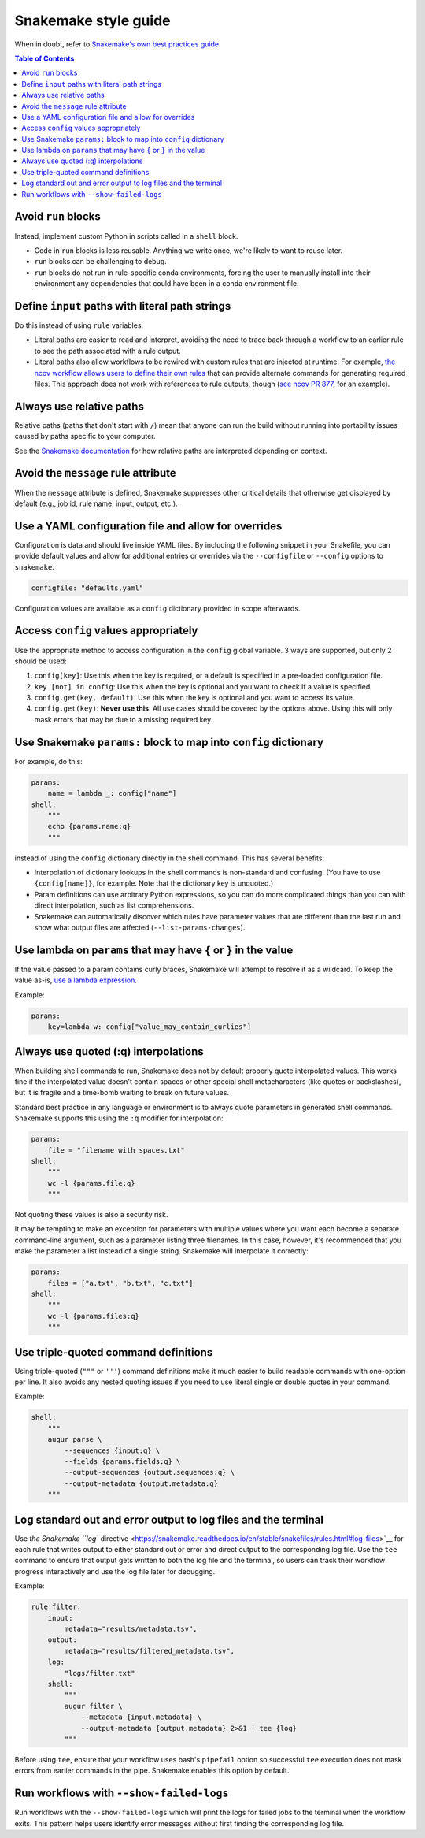 =====================
Snakemake style guide
=====================

When in doubt, refer to `Snakemake's own best practices
guide <https://snakemake.readthedocs.io/en/stable/snakefiles/best_practices.html>`__.

.. contents:: Table of Contents
   :local:

Avoid ``run`` blocks
====================

Instead, implement custom Python in scripts called in a ``shell`` block.

-  Code in ``run`` blocks is less reusable. Anything we write once,
   we're likely to want to reuse later.

-  ``run`` blocks can be challenging to debug.

-  ``run`` blocks do not run in rule-specific conda environments,
   forcing the user to manually install into their environment any
   dependencies that could have been in a conda environment file.

Define ``input`` paths with literal path strings
================================================

Do this instead of using ``rule`` variables.

-  Literal paths are easier to read and interpret, avoiding the need to
   trace back through a workflow to an earlier rule to see the path
   associated with a rule output.

-  Literal paths also allow workflows to be rewired with custom rules
   that are injected at runtime. For example, `the ncov workflow allows
   users to define their own rules
   <https://docs.nextstrain.org/projects/ncov/en/latest/reference/configuration.html#custom-rules>`__
   that can provide alternate commands for generating required files.
   This approach does not work with references to rule outputs, though
   (`see ncov PR 877 <https://github.com/nextstrain/ncov/pull/877>`__,
   for an example).

Always use relative paths
=========================

Relative paths (paths that don't start with ``/``) mean that anyone can
run the build without running into portability issues caused by paths
specific to your computer.

See the `Snakemake documentation
<https://snakemake.readthedocs.io/en/stable/project_info/faq.html#how-does-snakemake-interpret-relative-paths>`__
for how relative paths are interpreted depending on context.

Avoid the ``message`` rule attribute
====================================

When the ``message`` attribute is defined, Snakemake suppresses other critical
details that otherwise get displayed by default (e.g., job id, rule name,
input, output, etc.).

Use a YAML configuration file and allow for overrides
=====================================================

Configuration is data and should live inside YAML files. By including the
following snippet in your Snakefile, you can provide default values and allow
for additional entries or overrides via the ``--configfile`` or ``--config``
options to ``snakemake``.

.. code-block:: python

   configfile: "defaults.yaml"

Configuration values are available as a ``config`` dictionary provided in scope
afterwards.

Access ``config`` values appropriately
======================================

Use the appropriate method to access configuration in the ``config``
global variable. 3 ways are supported, but only 2 should be used:

1. ``config[key]``: Use this when the key is required, or a default is
   specified in a pre-loaded configuration file.

2. ``key [not] in config``: Use this when the key is optional and you
   want to check if a value is specified.

3. ``config.get(key, default)``: Use this when the key is optional and
   you want to access its value.

4. ``config.get(key)``: **Never use this**. All use cases should be covered
   by the options above. Using this will only mask errors that may be
   due to a missing required key.

Use Snakemake ``params:`` block to map into ``config`` dictionary
=================================================================

For example, do this:

.. code-block:: python

   params:
       name = lambda _: config["name"]
   shell:
       """
       echo {params.name:q}
       """

instead of using the ``config`` dictionary directly in the shell
command. This has several benefits:

-  Interpolation of dictionary lookups in the shell commands is
   non-standard and confusing. (You have to use ``{config[name]}``, for
   example. Note that the dictionary key is unquoted.)

-  Param definitions can use arbitrary Python expressions, so you can do
   more complicated things than you can with direct interpolation, such
   as list comprehensions.

-  Snakemake can automatically discover which rules have parameter
   values that are different than the last run and show what output
   files are affected (``--list-params-changes``).

Use lambda on ``params`` that may have ``{`` or ``}`` in the value
==================================================================

If the value passed to a param contains curly braces, Snakemake will attempt to
resolve it as a wildcard. To keep the value as-is, `use a lambda expression <https://github.com/snakemake/snakemake/issues/2166#issuecomment-1464202922>`__.

Example:

.. code-block:: python

   params:
       key=lambda w: config["value_may_contain_curlies"]

Always use quoted (:q) interpolations
=====================================

When building shell commands to run, Snakemake does not by default
properly quote interpolated values. This works fine if the interpolated
value doesn't contain spaces or other special shell metacharacters (like
quotes or backslashes), but it is fragile and a time-bomb waiting to
break on future values.

Standard best practice in any language or environment is to always quote
parameters in generated shell commands. Snakemake supports this using
the ``:q`` modifier for interpolation:

.. code-block:: python

   params:
       file = "filename with spaces.txt"
   shell:
       """
       wc -l {params.file:q}
       """

Not quoting these values is also a security risk.

It may be tempting to make an exception for parameters with multiple
values where you want each become a separate command-line argument, such
as a parameter listing three filenames. In this case, however, it's
recommended that you make the parameter a list instead of a single
string. Snakemake will interpolate it correctly:

.. code-block:: python

   params:
       files = ["a.txt", "b.txt", "c.txt"]
   shell:
       """
       wc -l {params.files:q}
       """

Use triple-quoted command definitions
=====================================

Using triple-quoted (``"""`` or ``'''``) command definitions make it
much easier to build readable commands with one-option per line. It also
avoids any nested quoting issues if you need to use literal single or
double quotes in your command.

Example:

.. code-block:: python

   shell:
       """
       augur parse \
           --sequences {input:q} \
           --fields {params.fields:q} \
           --output-sequences {output.sequences:q} \
           --output-metadata {output.metadata:q}
       """

Log standard out and error output to log files and the terminal
===============================================================

Use `the Snakemake ``log`` directive <https://snakemake.readthedocs.io/en/stable/snakefiles/rules.html#log-files>`__ for each rule that writes output to either standard out or error and direct output to the corresponding log file.
Use the ``tee`` command to ensure that output gets written to both the log file and the terminal, so users can track their workflow progress interactively and use the log file later for debugging.

Example:

.. code-block:: python

   rule filter:
       input:
           metadata="results/metadata.tsv",
       output:
           metadata="results/filtered_metadata.tsv",
       log:
           "logs/filter.txt"
       shell:
           """
           augur filter \
               --metadata {input.metadata} \
               --output-metadata {output.metadata} 2>&1 | tee {log}
           """

Before using ``tee``, ensure that your workflow uses bash's ``pipefail`` option so successful ``tee`` execution does not mask errors from earlier commands in the pipe.
Snakemake enables this option by default.

Run workflows with ``--show-failed-logs``
=========================================

Run workflows with the ``--show-failed-logs`` which will print the logs for failed jobs to the terminal when the workflow exits.
This pattern helps users identify error messages without first finding the corresponding log file.
